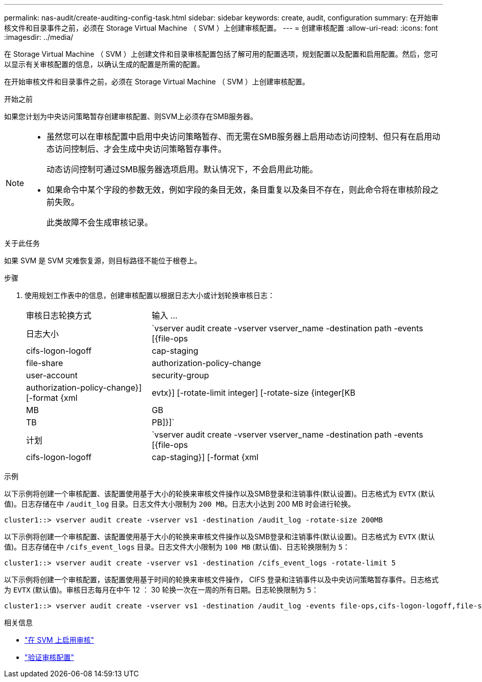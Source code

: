 ---
permalink: nas-audit/create-auditing-config-task.html 
sidebar: sidebar 
keywords: create, audit, configuration 
summary: 在开始审核文件和目录事件之前，必须在 Storage Virtual Machine （ SVM ）上创建审核配置。 
---
= 创建审核配置
:allow-uri-read: 
:icons: font
:imagesdir: ../media/


[role="lead"]
在 Storage Virtual Machine （ SVM ）上创建文件和目录审核配置包括了解可用的配置选项，规划配置以及配置和启用配置。然后，您可以显示有关审核配置的信息，以确认生成的配置是所需的配置。

在开始审核文件和目录事件之前，必须在 Storage Virtual Machine （ SVM ）上创建审核配置。

.开始之前
如果您计划为中央访问策略暂存创建审核配置、则SVM上必须存在SMB服务器。

[NOTE]
====
* 虽然您可以在审核配置中启用中央访问策略暂存、而无需在SMB服务器上启用动态访问控制、但只有在启用动态访问控制后、才会生成中央访问策略暂存事件。
+
动态访问控制可通过SMB服务器选项启用。默认情况下，不会启用此功能。

* 如果命令中某个字段的参数无效，例如字段的条目无效，条目重复以及条目不存在，则此命令将在审核阶段之前失败。
+
此类故障不会生成审核记录。



====
.关于此任务
如果 SVM 是 SVM 灾难恢复源，则目标路径不能位于根卷上。

.步骤
. 使用规划工作表中的信息，创建审核配置以根据日志大小或计划轮换审核日志：
+
[cols="30,70"]
|===


| 审核日志轮换方式 | 输入 ... 


 a| 
日志大小
 a| 
`vserver audit create -vserver vserver_name -destination path -events [{file-ops|cifs-logon-logoff|cap-staging|file-share|authorization-policy-change|user-account|security-group|authorization-policy-change}] [-format {xml|evtx}] [-rotate-limit integer] [-rotate-size {integer[KB|MB|GB|TB|PB]}]`



 a| 
计划
 a| 
`vserver audit create -vserver vserver_name -destination path -events [{file-ops|cifs-logon-logoff|cap-staging}] [-format {xml|evtx}] [-rotate-limit integer] [-rotate-schedule-month chron_month] [-rotate-schedule-dayofweek chron_dayofweek] [-rotate-schedule-day chron_dayofmonth] [-rotate-schedule-hour chron_hour] -rotate-schedule-minute chron_minute`

[NOTE]
====
。 `-rotate-schedule-minute` 如果要配置基于时间的审核日志轮换、则需要参数。

====
|===


.示例
以下示例将创建一个审核配置、该配置使用基于大小的轮换来审核文件操作以及SMB登录和注销事件(默认设置)。日志格式为 `EVTX` (默认值)。日志存储在中 `/audit_log` 目录。日志文件大小限制为 `200 MB`。日志大小达到 200 MB 时会进行轮换。

[listing]
----
cluster1::> vserver audit create -vserver vs1 -destination /audit_log -rotate-size 200MB
----
以下示例将创建一个审核配置、该配置使用基于大小的轮换来审核文件操作以及SMB登录和注销事件(默认设置)。日志格式为 `EVTX` (默认值)。日志存储在中 `/cifs_event_logs` 目录。日志文件大小限制为 `100 MB` (默认值)、日志轮换限制为 `5`：

[listing]
----
cluster1::> vserver audit create -vserver vs1 -destination /cifs_event_logs -rotate-limit 5
----
以下示例将创建一个审核配置，该配置使用基于时间的轮换来审核文件操作， CIFS 登录和注销事件以及中央访问策略暂存事件。日志格式为 `EVTX` (默认值)。审核日志每月在中午 12 ： 30 轮换一次在一周的所有日期。日志轮换限制为 `5`：

[listing]
----
cluster1::> vserver audit create -vserver vs1 -destination /audit_log -events file-ops,cifs-logon-logoff,file-share,audit-policy-change,user-account,security-group,authorization-policy-change,cap-staging -rotate-schedule-month all -rotate-schedule-dayofweek all -rotate-schedule-hour 12 -rotate-schedule-minute 30 -rotate-limit 5
----
.相关信息
* link:enable-audit-svm-task.html["在 SVM 上启用审核"]
* link:verify-auditing-config-task.html["验证审核配置"]

